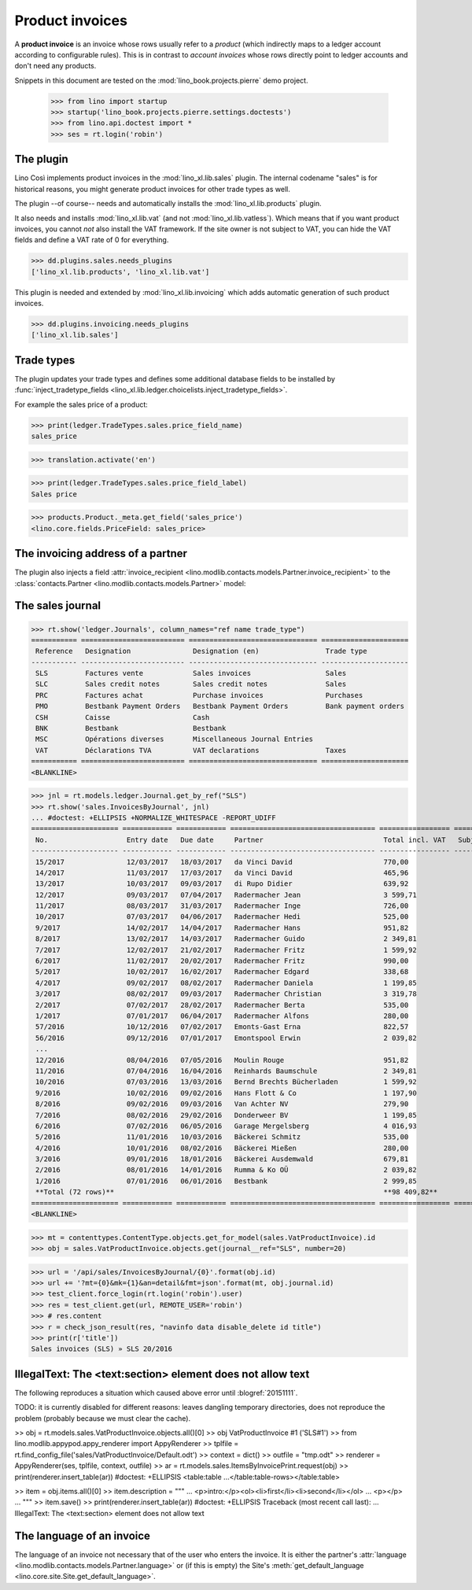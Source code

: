 .. doctest docs/specs/sales.rst
.. _cosi.specs.sales:

================
Product invoices
================

A **product invoice** is an invoice whose rows usually refer to a
*product* (which indirectly maps to a ledger account according to
configurable rules).  This is in contrast to *account invoices* whose
rows directly point to ledger accounts and don't need any products.

Snippets in this document are tested on the
:mod:`lino_book.projects.pierre` demo project.

    >>> from lino import startup
    >>> startup('lino_book.projects.pierre.settings.doctests')
    >>> from lino.api.doctest import *
    >>> ses = rt.login('robin')



The plugin
==========

Lino Così implements product invoices in the
:mod:`lino_xl.lib.sales` plugin.  The internal codename "sales" is
for historical reasons, you might generate product invoices for other
trade types as well.

The plugin --of course-- needs and automatically installs the
:mod:`lino_xl.lib.products` plugin.

It also needs and installs :mod:`lino_xl.lib.vat` (and not
:mod:`lino_xl.lib.vatless`).  Which means that if you want product
invoices, you cannot *not* also install the VAT framework.  If the
site owner is not subject to VAT, you can hide the VAT fields and
define a VAT rate of 0 for everything.

>>> dd.plugins.sales.needs_plugins
['lino_xl.lib.products', 'lino_xl.lib.vat']

This plugin is needed and extended by :mod:`lino_xl.lib.invoicing`
which adds automatic generation of such product invoices.

>>> dd.plugins.invoicing.needs_plugins
['lino_xl.lib.sales']


Trade types
===========

The plugin updates your trade types and defines some additional
database fields to be installed by :func:`inject_tradetype_fields
<lino_xl.lib.ledger.choicelists.inject_tradetype_fields>`.

For example the sales price of a product:

>>> print(ledger.TradeTypes.sales.price_field_name)
sales_price

>>> translation.activate('en')

>>> print(ledger.TradeTypes.sales.price_field_label)
Sales price

>>> products.Product._meta.get_field('sales_price')
<lino.core.fields.PriceField: sales_price>



The invoicing address of a partner
==================================

The plugin also injects a field :attr:`invoice_recipient
<lino.modlib.contacts.models.Partner.invoice_recipient>` to the
:class:`contacts.Partner <lino.modlib.contacts.models.Partner>` model:

.. attribute:: lino.modlib.contacts.models.Partner.invoice_recipient

  The recipient of invoices (invoicing address).




The sales journal
=================

>>> rt.show('ledger.Journals', column_names="ref name trade_type")
=========== ========================= =============================== =====================
 Reference   Designation               Designation (en)                Trade type
----------- ------------------------- ------------------------------- ---------------------
 SLS         Factures vente            Sales invoices                  Sales
 SLC         Sales credit notes        Sales credit notes              Sales
 PRC         Factures achat            Purchase invoices               Purchases
 PMO         Bestbank Payment Orders   Bestbank Payment Orders         Bank payment orders
 CSH         Caisse                    Cash
 BNK         Bestbank                  Bestbank
 MSC         Opérations diverses       Miscellaneous Journal Entries
 VAT         Déclarations TVA          VAT declarations                Taxes
=========== ========================= =============================== =====================
<BLANKLINE>


>>> jnl = rt.models.ledger.Journal.get_by_ref("SLS")
>>> rt.show('sales.InvoicesByJournal', jnl) 
... #doctest: +ELLIPSIS +NORMALIZE_WHITESPACE -REPORT_UDIFF
===================== ============ ============ =================================== ================= ============== ================
 No.                   Entry date   Due date     Partner                             Total incl. VAT   Subject line   Workflow
--------------------- ------------ ------------ ----------------------------------- ----------------- -------------- ----------------
 15/2017               12/03/2017   18/03/2017   da Vinci David                      770,00                           **Registered**
 14/2017               11/03/2017   17/03/2017   da Vinci David                      465,96                           **Registered**
 13/2017               10/03/2017   09/03/2017   di Rupo Didier                      639,92                           **Registered**
 12/2017               09/03/2017   07/04/2017   Radermacher Jean                    3 599,71                         **Registered**
 11/2017               08/03/2017   31/03/2017   Radermacher Inge                    726,00                           **Registered**
 10/2017               07/03/2017   04/06/2017   Radermacher Hedi                    525,00                           **Registered**
 9/2017                14/02/2017   14/04/2017   Radermacher Hans                    951,82                           **Registered**
 8/2017                13/02/2017   14/03/2017   Radermacher Guido                   2 349,81                         **Registered**
 7/2017                12/02/2017   21/02/2017   Radermacher Fritz                   1 599,92                         **Registered**
 6/2017                11/02/2017   20/02/2017   Radermacher Fritz                   990,00                           **Registered**
 5/2017                10/02/2017   16/02/2017   Radermacher Edgard                  338,68                           **Registered**
 4/2017                09/02/2017   08/02/2017   Radermacher Daniela                 1 199,85                         **Registered**
 3/2017                08/02/2017   09/03/2017   Radermacher Christian               3 319,78                         **Registered**
 2/2017                07/02/2017   28/02/2017   Radermacher Berta                   535,00                           **Registered**
 1/2017                07/01/2017   06/04/2017   Radermacher Alfons                  280,00                           **Registered**
 57/2016               10/12/2016   07/02/2017   Emonts-Gast Erna                    822,57                           **Registered**
 56/2016               09/12/2016   07/01/2017   Emontspool Erwin                    2 039,82                         **Registered**
 ...
 12/2016               08/04/2016   07/05/2016   Moulin Rouge                        951,82                           **Registered**
 11/2016               07/04/2016   16/04/2016   Reinhards Baumschule                2 349,81                         **Registered**
 10/2016               07/03/2016   13/03/2016   Bernd Brechts Bücherladen           1 599,92                         **Registered**
 9/2016                10/02/2016   09/02/2016   Hans Flott & Co                     1 197,90                         **Registered**
 8/2016                09/02/2016   09/03/2016   Van Achter NV                       279,90                           **Registered**
 7/2016                08/02/2016   29/02/2016   Donderweer BV                       1 199,85                         **Registered**
 6/2016                07/02/2016   06/05/2016   Garage Mergelsberg                  4 016,93                         **Registered**
 5/2016                11/01/2016   10/03/2016   Bäckerei Schmitz                    535,00                           **Registered**
 4/2016                10/01/2016   08/02/2016   Bäckerei Mießen                     280,00                           **Registered**
 3/2016                09/01/2016   18/01/2016   Bäckerei Ausdemwald                 679,81                           **Registered**
 2/2016                08/01/2016   14/01/2016   Rumma & Ko OÜ                       2 039,82                         **Registered**
 1/2016                07/01/2016   06/01/2016   Bestbank                            2 999,85                         **Registered**
 **Total (72 rows)**                                                                 **98 409,82**
===================== ============ ============ =================================== ================= ============== ================
<BLANKLINE>


>>> mt = contenttypes.ContentType.objects.get_for_model(sales.VatProductInvoice).id
>>> obj = sales.VatProductInvoice.objects.get(journal__ref="SLS", number=20)

>>> url = '/api/sales/InvoicesByJournal/{0}'.format(obj.id)
>>> url += '?mt={0}&mk={1}&an=detail&fmt=json'.format(mt, obj.journal.id)
>>> test_client.force_login(rt.login('robin').user)
>>> res = test_client.get(url, REMOTE_USER='robin')
>>> # res.content
>>> r = check_json_result(res, "navinfo data disable_delete id title")
>>> print(r['title'])
Sales invoices (SLS) » SLS 20/2016


IllegalText: The <text:section> element does not allow text
===========================================================

The following reproduces a situation which caused above error
until :blogref:`20151111`. 

TODO: it is currently disabled for different reasons: leaves dangling
temporary directories, does not reproduce the problem (probably
because we must clear the cache).

>> obj = rt.models.sales.VatProductInvoice.objects.all()[0]
>> obj
VatProductInvoice #1 ('SLS#1')
>> from lino.modlib.appypod.appy_renderer import AppyRenderer
>> tplfile = rt.find_config_file('sales/VatProductInvoice/Default.odt')
>> context = dict()
>> outfile = "tmp.odt"
>> renderer = AppyRenderer(ses, tplfile, context, outfile)
>> ar = rt.models.sales.ItemsByInvoicePrint.request(obj)
>> print(renderer.insert_table(ar))  #doctest: +ELLIPSIS
<table:table ...</table:table-rows></table:table>


>> item = obj.items.all()[0]
>> item.description = """
... <p>intro:</p><ol><li>first</li><li>second</li></ol>
... <p></p>
... """
>> item.save()
>> print(renderer.insert_table(ar))  #doctest: +ELLIPSIS
Traceback (most recent call last):
...
IllegalText: The <text:section> element does not allow text


The language of an invoice
==========================

The language of an invoice not necessary that of the user who enters
the invoice. It is either the partner's :attr:`language
<lino.modlib.contacts.models.Partner.language>` or (if this is empty)
the Site's :meth:`get_default_language
<lino.core.site.Site.get_default_language>`.

